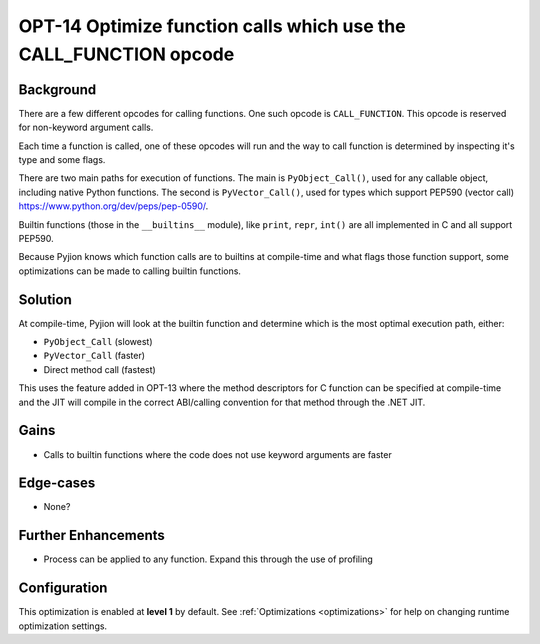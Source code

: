 .. _OPT-14:

OPT-14 Optimize function calls which use the CALL_FUNCTION opcode
=================================================================

Background
----------

There are a few different opcodes for calling functions. One such opcode is ``CALL_FUNCTION``. This opcode is reserved for non-keyword argument calls.

Each time a function is called, one of these opcodes will run and the way to call function is determined by inspecting it's type and some flags.

There are two main paths for execution of functions. The main is ``PyObject_Call()``, used for any callable object, including native Python functions.
The second is ``PyVector_Call()``, used for types which support PEP590 (vector call) https://www.python.org/dev/peps/pep-0590/.

Builtin functions (those in the ``__builtins__`` module), like ``print``, ``repr``, ``int()`` are all implemented in C and all support PEP590.

Because Pyjion knows which function calls are to builtins at compile-time and what flags those function support, some optimizations can be made to calling builtin functions.

Solution
--------

At compile-time, Pyjion will look at the builtin function and determine which is the most optimal execution path, either:

* ``PyObject_Call`` (slowest)
* ``PyVector_Call`` (faster)
* Direct method call (fastest)

This uses the feature added in OPT-13 where the method descriptors for C function can be specified at compile-time and the JIT will compile in the correct ABI/calling convention for that method through
the .NET JIT.

Gains
-----

* Calls to builtin functions where the code does not use keyword arguments are faster

Edge-cases
----------

* None?

Further Enhancements
--------------------

* Process can be applied to any function. Expand this through the use of profiling

Configuration
-------------

This optimization is enabled at **level 1** by default. See :ref:`Optimizations <optimizations>` for help on changing runtime optimization settings.
